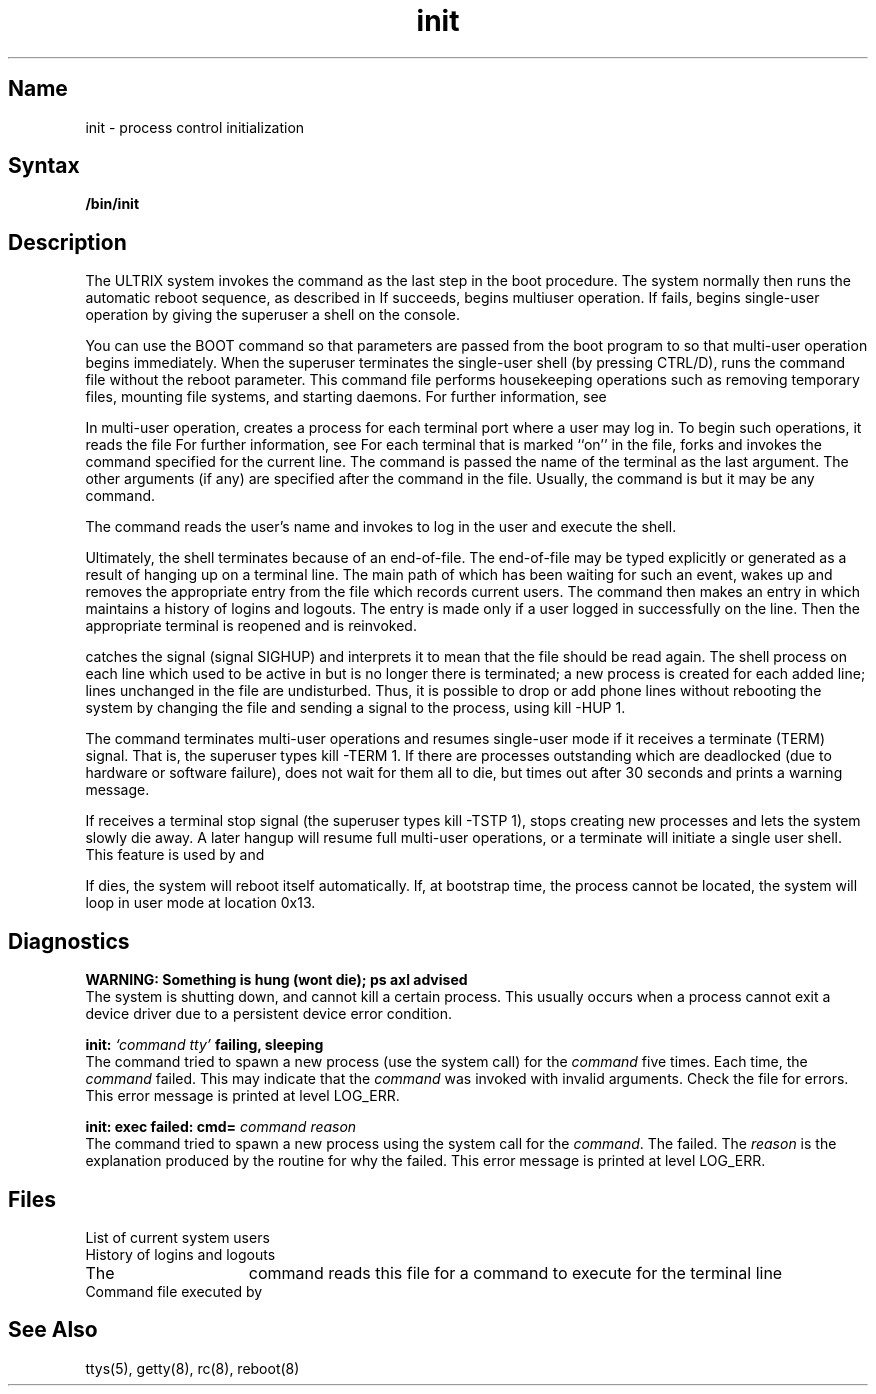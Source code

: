 .\" SCCSID: @(#)init.8	8.1	9/11/90
.TH init 8 VAX
.SH Name
init \- process control initialization
.SH Syntax
.B /bin/init
.SH Description
.NXR "init program"
.NXR "process" "initializing control"
.NXA "init program" "reboot command"
The ULTRIX system invokes the
.PN init
command as the last step in the boot procedure.
The system 
normally then runs the automatic reboot sequence, as described in
.MS reboot 8 .
If 
.PN reboot 
succeeds, 
.PN init
begins multiuser operation.
If 
.PN reboot 
fails, 
.PN init
begins single-user operation by giving
the superuser a shell on the console.  
.PP
You can use the BOOT command 
so that parameters are passed
from the boot program to
.PN init
so that multi-user operation begins immediately. 
When the superuser terminates the single-user
shell (by pressing CTRL/D),
.PN init
runs the
.PN /etc/rc 
command file
without the reboot parameter.
This command file
performs housekeeping operations
such as removing temporary files,
mounting file systems, and starting
daemons.
For further information, see 
.MS reboot 8 .
.PP
In multi-user operation, 
.PN init
creates a process for each
terminal port where a user may log in.
To begin such operations, it reads the file 
.PN /etc/ttys .
For further information, see 
.MS ttys 5 .
For each terminal that is marked ``on'' in the 
.PN ttys
file, 
.PN init
forks and invokes the command specified for the current line. 
The command is passed the name of the terminal as the
last argument. 
The other arguments (if any) are specified after the command
in the 
.PN ttys
file.
Usually, the command is 
.MS getty 8 , 
but it may be any command.
.PP
The 
.PN getty
command reads the user's name and invokes
.PN login
to log in the user and execute the shell.
.PP
Ultimately, the shell terminates
because of an end-of-file.  The end-of-file may be 
typed explicitly or generated as a result of 
hanging up on a terminal line.
The main path of
.PN init ,
which has been waiting
for such an event,
wakes up and removes the appropriate entry from the
file
.PN utmp ,
which records current users.  The
.PN init 
command then makes an entry in 
.PN /usr/adm/wtmp ,
which maintains a history
of logins and logouts.
The
.PN wtmp
entry is made only if a user logged in successfully on the line.
Then the appropriate terminal is reopened and
.PN getty
is
reinvoked.
.PP
.PN init
catches the
.PN hangup
signal (signal SIGHUP) and interprets it to mean that
the file 
.PN /etc/ttys 
should be read again.
The shell process on each line which used to be active
in
.PN ttys
but is no longer there is terminated;
a new process is created for each added line;
lines unchanged in the file are undisturbed.
Thus, it is possible to drop or add phone lines without
rebooting the system by changing the
.PN ttys
file and sending a
.PN hangup
signal to the
.PN init
process, using \f(CWkill \-HUP 1\fP.
.PP
The
.PN init
command terminates multi-user operations and resumes single-user mode
if it receives a terminate (TERM) signal.  That is, the
superuser types \f(CWkill \-TERM 1\fP.
If there are processes outstanding which are deadlocked (due to
hardware or software failure),
.PN init
does not wait for them all to die, but
times out after 30 seconds and prints a warning message.
.PP
If 
.PN init
receives a terminal stop signal (the superuser types
\f(CWkill \-TSTP 1\fP),
.PN init
stops creating new processes
and lets the system slowly die away. 
A later hangup will resume full
multi-user operations, or a terminate will initiate a single user shell.
This feature is used by 
.MS reboot 8 
and 
.MS halt 8 .
.PP
If
.PN init
dies, the system will reboot itself
automatically.
If, at bootstrap time, the
.PN init
process cannot be located, the system will loop in user mode at location
0x13.
.SH Diagnostics
.NXR "init program" "diagnostics"
.B "WARNING: Something is hung (wont die); ps axl advised"
.br
The system is shutting down, and
.PN init
cannot kill a certain process. 
This usually occurs when a process
cannot exit a device driver
due to a persistent device error condition.
.PP
.B "init: \fI`command  tty'\fB failing, sleeping"
.br
The
.PN init
command tried to spawn a new process 
(use the 
.MS execve 2 
system call)
for the \fIcommand\fR five times.  Each time, the \fIcommand\fR 
failed.  This may indicate that the \fIcommand\fR was invoked with
invalid arguments.  Check the 
.PN /etc/ttys 
file for errors.
This error message is printed at 
.MS syslog 3 
level LOG_ERR.
.PP
.B "init: exec failed: cmd=\fI  command reason\fB"
.br
The
.PN init
command tried to spawn a new process
using the 
.MS execve 2 
system call for the \fIcommand\fR.  The 
.PN execve 
failed.  The
\fIreason\fR is the explanation produced by the 
.MS perror 3  
routine for why the 
.PN execve
failed.
This error message is printed at 
.MS syslog 3 
level LOG_ERR.
.SH Files
.TP 15
.PN /etc/utmp 
List of current system users
.TP
.PN /usr/adm/wtmp 
History of logins and logouts
.TP
.PN /etc/ttys 
The
.PN init
command reads this file for a command to execute for
the terminal line
.TP
.PN /etc/rc 
Command file executed by
.PN init
.SH See Also
ttys(5), getty(8), rc(8), reboot(8)
